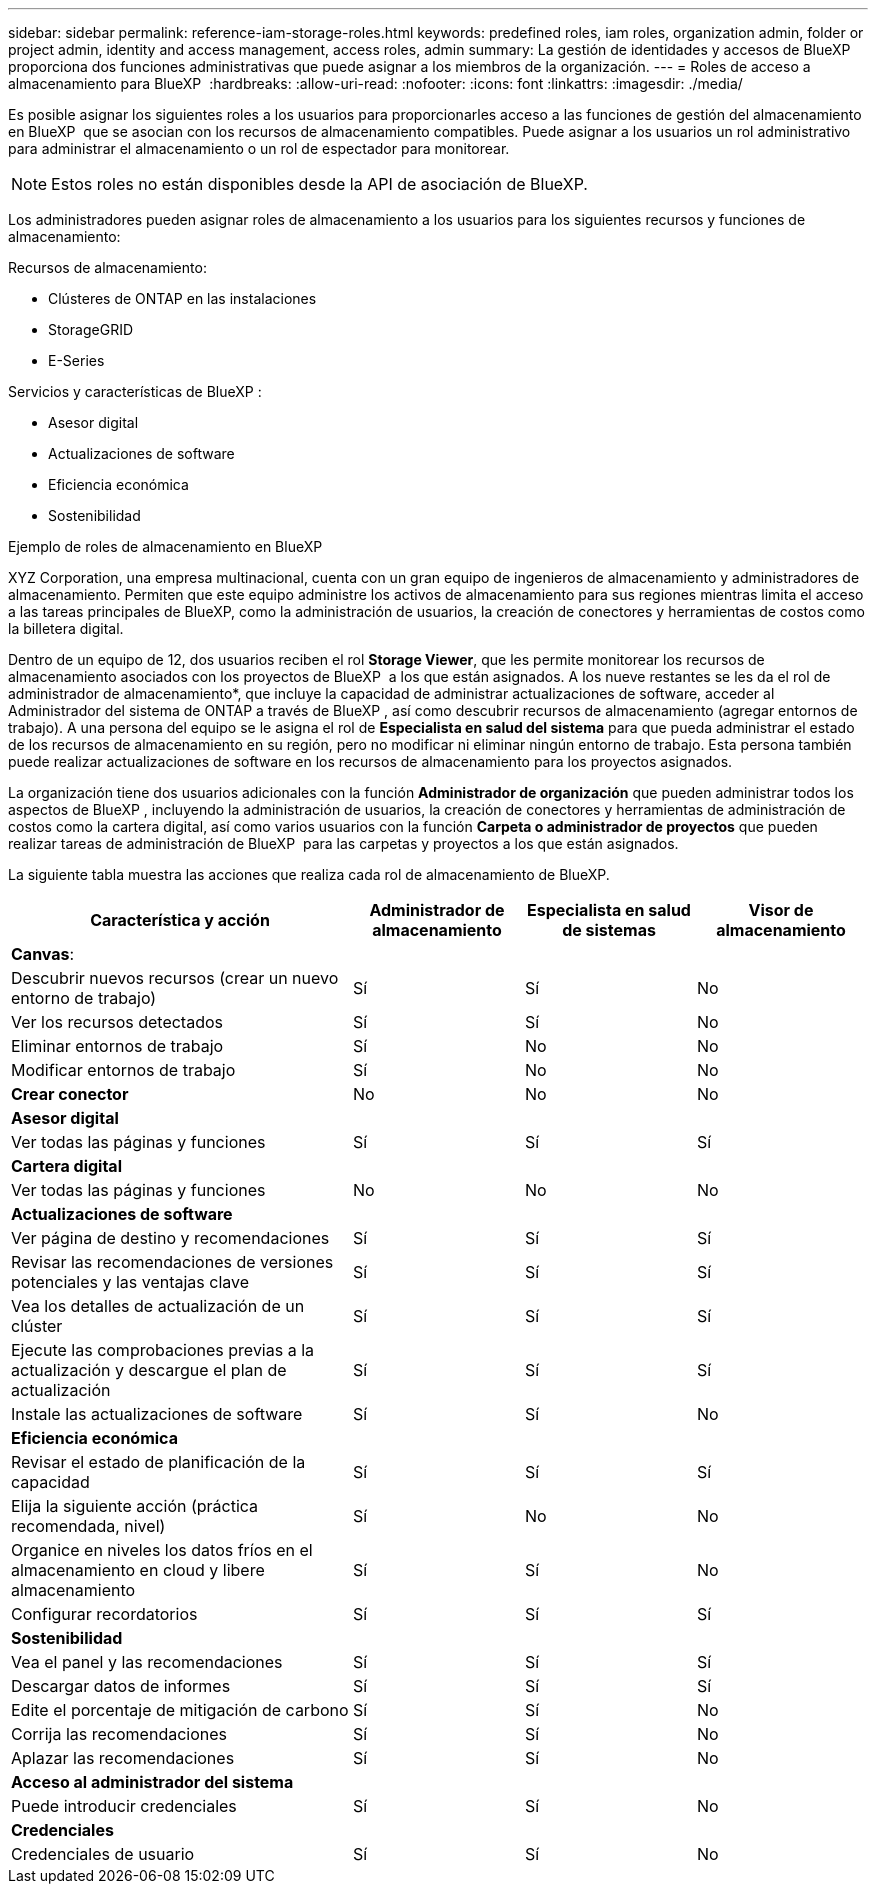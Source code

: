 ---
sidebar: sidebar 
permalink: reference-iam-storage-roles.html 
keywords: predefined roles, iam roles, organization admin, folder or project admin, identity and access management, access roles, admin 
summary: La gestión de identidades y accesos de BlueXP  proporciona dos funciones administrativas que puede asignar a los miembros de la organización. 
---
= Roles de acceso a almacenamiento para BlueXP 
:hardbreaks:
:allow-uri-read: 
:nofooter: 
:icons: font
:linkattrs: 
:imagesdir: ./media/


[role="lead"]
Es posible asignar los siguientes roles a los usuarios para proporcionarles acceso a las funciones de gestión del almacenamiento en BlueXP  que se asocian con los recursos de almacenamiento compatibles. Puede asignar a los usuarios un rol administrativo para administrar el almacenamiento o un rol de espectador para monitorear.


NOTE: Estos roles no están disponibles desde la API de asociación de BlueXP.

Los administradores pueden asignar roles de almacenamiento a los usuarios para los siguientes recursos y funciones de almacenamiento:

Recursos de almacenamiento:

* Clústeres de ONTAP en las instalaciones
* StorageGRID
* E-Series


Servicios y características de BlueXP :

* Asesor digital
* Actualizaciones de software
* Eficiencia económica
* Sostenibilidad


.Ejemplo de roles de almacenamiento en BlueXP 
XYZ Corporation, una empresa multinacional, cuenta con un gran equipo de ingenieros de almacenamiento y administradores de almacenamiento. Permiten que este equipo administre los activos de almacenamiento para sus regiones mientras limita el acceso a las tareas principales de BlueXP, como la administración de usuarios, la creación de conectores y herramientas de costos como la billetera digital.

Dentro de un equipo de 12, dos usuarios reciben el rol *Storage Viewer*, que les permite monitorear los recursos de almacenamiento asociados con los proyectos de BlueXP  a los que están asignados. A los nueve restantes se les da el rol de administrador de almacenamiento*, que incluye la capacidad de administrar actualizaciones de software, acceder al Administrador del sistema de ONTAP a través de BlueXP , así como descubrir recursos de almacenamiento (agregar entornos de trabajo). A una persona del equipo se le asigna el rol de *Especialista en salud del sistema* para que pueda administrar el estado de los recursos de almacenamiento en su región, pero no modificar ni eliminar ningún entorno de trabajo. Esta persona también puede realizar actualizaciones de software en los recursos de almacenamiento para los proyectos asignados.

La organización tiene dos usuarios adicionales con la función *Administrador de organización* que pueden administrar todos los aspectos de BlueXP , incluyendo la administración de usuarios, la creación de conectores y herramientas de administración de costos como la cartera digital, así como varios usuarios con la función *Carpeta o administrador de proyectos* que pueden realizar tareas de administración de BlueXP  para las carpetas y proyectos a los que están asignados.

La siguiente tabla muestra las acciones que realiza cada rol de almacenamiento de BlueXP.

[cols="40,20a,20a,20a"]
|===
| Característica y acción | Administrador de almacenamiento | Especialista en salud de sistemas | Visor de almacenamiento 


4+| *Canvas*: 


| Descubrir nuevos recursos (crear un nuevo entorno de trabajo)  a| 
Sí
 a| 
Sí
 a| 
No



| Ver los recursos detectados  a| 
Sí
 a| 
Sí
 a| 
No



| Eliminar entornos de trabajo  a| 
Sí
 a| 
No
 a| 
No



| Modificar entornos de trabajo  a| 
Sí
 a| 
No
 a| 
No



| *Crear conector*  a| 
No
 a| 
No
 a| 
No



4+| *Asesor digital* 


| Ver todas las páginas y funciones  a| 
Sí
 a| 
Sí
 a| 
Sí



4+| *Cartera digital* 


| Ver todas las páginas y funciones  a| 
No
 a| 
No
 a| 
No



4+| *Actualizaciones de software* 


| Ver página de destino y recomendaciones  a| 
Sí
 a| 
Sí
 a| 
Sí



| Revisar las recomendaciones de versiones potenciales y las ventajas clave  a| 
Sí
 a| 
Sí
 a| 
Sí



| Vea los detalles de actualización de un clúster  a| 
Sí
 a| 
Sí
 a| 
Sí



| Ejecute las comprobaciones previas a la actualización y descargue el plan de actualización  a| 
Sí
 a| 
Sí
 a| 
Sí



| Instale las actualizaciones de software  a| 
Sí
 a| 
Sí
 a| 
No



4+| *Eficiencia económica* 


| Revisar el estado de planificación de la capacidad  a| 
Sí
 a| 
Sí
 a| 
Sí



| Elija la siguiente acción (práctica recomendada, nivel)  a| 
Sí
 a| 
No
 a| 
No



| Organice en niveles los datos fríos en el almacenamiento en cloud y libere almacenamiento  a| 
Sí
 a| 
Sí
 a| 
No



| Configurar recordatorios  a| 
Sí
 a| 
Sí
 a| 
Sí



4+| *Sostenibilidad* 


| Vea el panel y las recomendaciones  a| 
Sí
 a| 
Sí
 a| 
Sí



| Descargar datos de informes  a| 
Sí
 a| 
Sí
 a| 
Sí



| Edite el porcentaje de mitigación de carbono  a| 
Sí
 a| 
Sí
 a| 
No



| Corrija las recomendaciones  a| 
Sí
 a| 
Sí
 a| 
No



| Aplazar las recomendaciones  a| 
Sí
 a| 
Sí
 a| 
No



4+| *Acceso al administrador del sistema* 


| Puede introducir credenciales  a| 
Sí
 a| 
Sí
 a| 
No



4+| *Credenciales* 


| Credenciales de usuario  a| 
Sí
 a| 
Sí
 a| 
No

|===